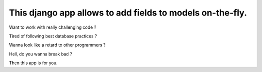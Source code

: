 This django app allows to add fields to models on-the-fly.
==========================================================

Want to work with really challenging code ?

Tired of following best database practices ?

Wanna look like a retard to other programmers ?

Hell, do you wanna break bad ?

Then this app is for you.
